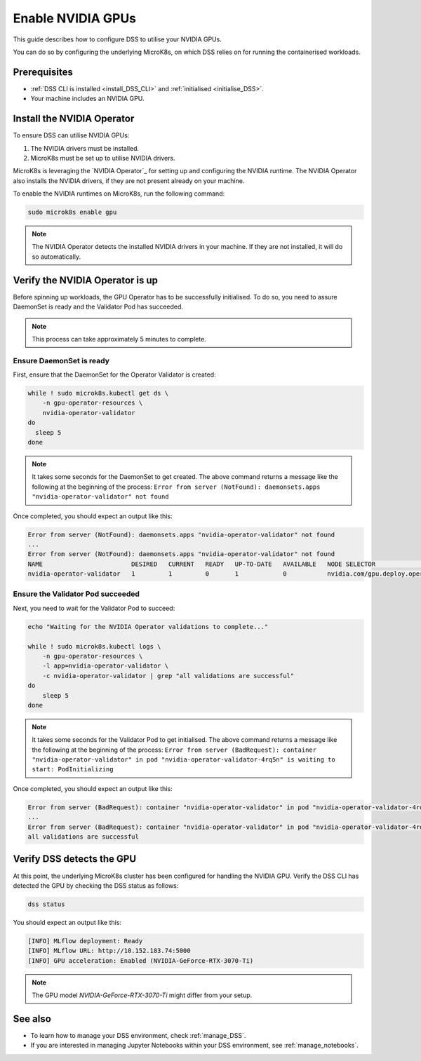 .. _nvidia_gpu:

Enable NVIDIA GPUs
==================

This guide describes how to configure DSS to utilise your NVIDIA GPUs.

You can do so by configuring the underlying MicroK8s, on which DSS relies on for running the containerised workloads.

Prerequisites
-------------

* :ref:`DSS CLI is installed <install_DSS_CLI>` and :ref:`initialised <initialise_DSS>`.
* Your machine includes an NVIDIA GPU.  

.. _install_nvidia_operator:

Install the NVIDIA Operator
---------------------------

To ensure DSS can utilise NVIDIA GPUs:

1. The NVIDIA drivers must be installed.
2. MicroK8s must be set up to utilise NVIDIA drivers.

MicroK8s is leveraging the `NVIDIA Operator`_ for setting up and configuring the NVIDIA runtime. 
The NVIDIA Operator also installs the NVIDIA drivers, if they are not present already on your machine.

To enable the NVIDIA runtimes on MicroK8s, run the following command:

.. code-block:: bash

   sudo microk8s enable gpu

.. note::
   The NVIDIA Operator detects the installed NVIDIA drivers in your machine. 
   If they are not installed, it will do so automatically.

Verify the NVIDIA Operator is up
--------------------------------

Before spinning up workloads, the GPU Operator has to be successfully initialised. 
To do so, you need to assure DaemonSet is ready and the Validator Pod has succeeded.

.. note::
   This process can take approximately 5 minutes to complete.

Ensure DaemonSet is ready
~~~~~~~~~~~~~~~~~~~~~~~~~

First, ensure that the DaemonSet for the Operator Validator is created:

.. code-block:: bash

  while ! sudo microk8s.kubectl get ds \
      -n gpu-operator-resources \
      nvidia-operator-validator
  do
    sleep 5
  done

.. note::
   It takes some seconds for the DaemonSet to get created. 
   The above command returns a message like the following at the beginning of the process:
   ``Error from server (NotFound): daemonsets.apps "nvidia-operator-validator" not found``

Once completed, you should expect an output like this:

.. code-block:: text

   Error from server (NotFound): daemonsets.apps "nvidia-operator-validator" not found
   ...
   Error from server (NotFound): daemonsets.apps "nvidia-operator-validator" not found
   NAME                        DESIRED   CURRENT   READY   UP-TO-DATE   AVAILABLE   NODE SELECTOR                                   AGE
   nvidia-operator-validator   1         1         0       1            0           nvidia.com/gpu.deploy.operator-validator=true   17s

Ensure the Validator Pod succeeded
~~~~~~~~~~~~~~~~~~~~~~~~~~~~~~~~~~

Next, you need to wait for the Validator Pod to succeed:

.. code-block:: bash

   echo "Waiting for the NVIDIA Operator validations to complete..."

   while ! sudo microk8s.kubectl logs \
       -n gpu-operator-resources \
       -l app=nvidia-operator-validator \
       -c nvidia-operator-validator | grep "all validations are successful"
   do
       sleep 5
   done

.. note::
   It takes some seconds for the Validator Pod to get initialised. 
   The above command returns a message like the following at the beginning of the process:
   ``Error from server (BadRequest): container "nvidia-operator-validator" in pod "nvidia-operator-validator-4rq5n" is waiting to start: PodInitializing``

Once completed, you should expect an output like this:

.. code-block:: text

   Error from server (BadRequest): container "nvidia-operator-validator" in pod "nvidia-operator-validator-4rq5n" is waiting to start: PodInitializing
   ...
   Error from server (BadRequest): container "nvidia-operator-validator" in pod "nvidia-operator-validator-4rq5n" is waiting to start: PodInitializing
   all validations are successful

.. _verify_nvidia_operator:

Verify DSS detects the GPU
--------------------------

At this point, the underlying MicroK8s cluster has been configured for handling the NVIDIA GPU.
Verify the DSS CLI has detected the GPU by checking the DSS status as follows:

.. code-block:: bash

  dss status

You should expect an output like this:

.. code-block:: bash

  [INFO] MLflow deployment: Ready
  [INFO] MLflow URL: http://10.152.183.74:5000
  [INFO] GPU acceleration: Enabled (NVIDIA-GeForce-RTX-3070-Ti)

.. note::

  The GPU model `NVIDIA-GeForce-RTX-3070-Ti` might differ from your setup.

See also
--------

* To learn how to manage your DSS environment, check :ref:`manage_DSS`. 
* If you are interested in managing Jupyter Notebooks within your DSS environment, see :ref:`manage_notebooks`.
